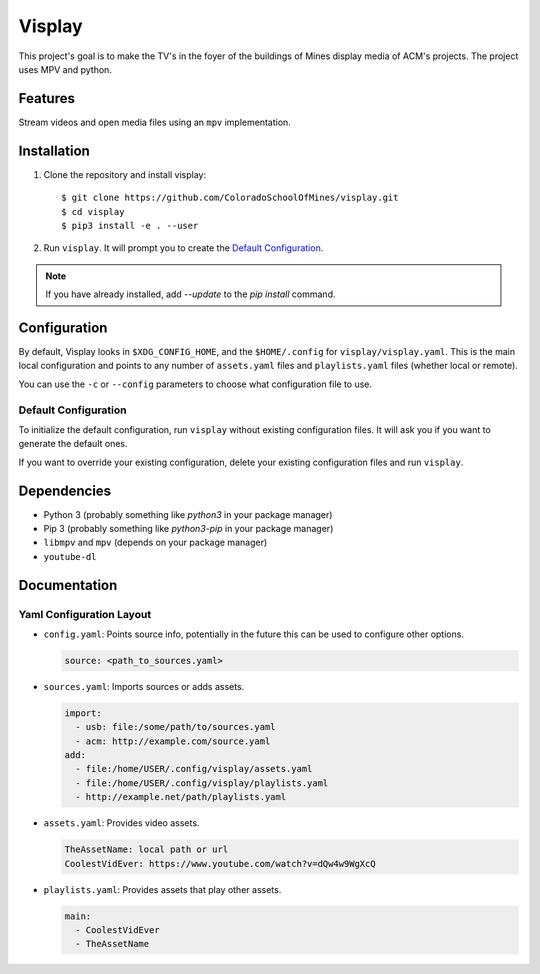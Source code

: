 Visplay
=======

This project's goal is to make the TV's in the foyer of the buildings of Mines
display media of ACM's projects. The project uses MPV and python.

Features
--------

Stream videos and open media files using an ``mpv`` implementation.

Installation
------------

1. Clone the repository and install visplay::

        $ git clone https://github.com/ColoradoSchoolOfMines/visplay.git
        $ cd visplay
        $ pip3 install -e . --user

2. Run ``visplay``. It will prompt you to create the `Default Configuration`_.

.. note::

    If you have already installed, add `--update` to the `pip install` command.

Configuration
-------------

By default, Visplay looks in ``$XDG_CONFIG_HOME``, and the ``$HOME/.config`` for
``visplay/visplay.yaml``. This is the main local configuration and points to
any number of ``assets.yaml`` files and ``playlists.yaml`` files (whether local
or remote).

You can use the ``-c`` or ``--config`` parameters to choose what configuration
file to use.

Default Configuration
^^^^^^^^^^^^^^^^^^^^^

To initialize the default configuration, run ``visplay`` without existing
configuration files. It will ask you if you want to generate the default ones.

If you want to override your existing configuration, delete your existing
configuration files and run ``visplay``.

Dependencies
------------

- Python 3 (probably something like `python3` in your package manager)
- Pip 3 (probably something like `python3-pip` in your package manager)
- ``libmpv`` and ``mpv`` (depends on your package manager)
- ``youtube-dl``

Documentation
-------------
Yaml Configuration Layout
^^^^^^^^^^^^^^^^^^^^^^^^^

- ``config.yaml``: Points source info, potentially in the future this can be
  used to configure other options.

  .. code:: yaml

      source: <path_to_sources.yaml>

- ``sources.yaml``: Imports sources or adds assets.

  .. code:: yaml

      import:
        - usb: file:/some/path/to/sources.yaml
        - acm: http://example.com/source.yaml
      add:
        - file:/home/USER/.config/visplay/assets.yaml
        - file:/home/USER/.config/visplay/playlists.yaml
        - http://example.net/path/playlists.yaml

- ``assets.yaml``: Provides video assets.

  .. code:: yaml

      TheAssetName: local path or url
      CoolestVidEver: https://www.youtube.com/watch?v=dQw4w9WgXcQ

- ``playlists.yaml``: Provides assets that play other assets.

  .. code:: yaml

      main:
        - CoolestVidEver
        - TheAssetName
